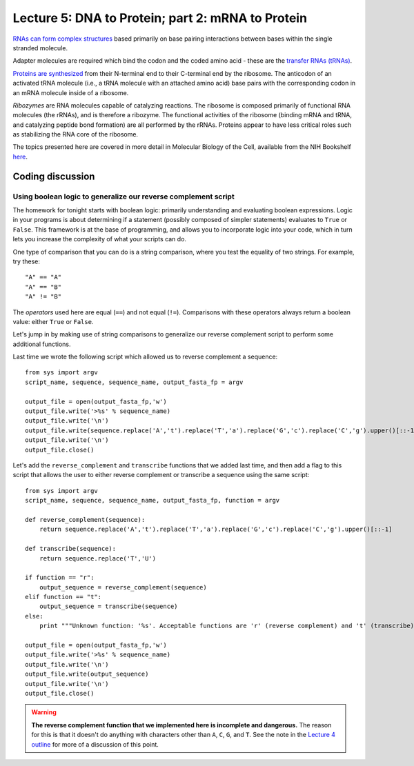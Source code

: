 ==================================================
Lecture 5: DNA to Protein; part 2: mRNA to Protein
==================================================

`RNAs can form complex structures <http://www.nature.com/scitable/topicpage/chemical-structure-of-rna-348>`_ based primarily on base pairing interactions between bases within the single stranded molecule.

Adapter molecules are required which bind the codon and the coded amino acid - these are the `transfer RNAs (tRNAs) <http://www.nature.com/scitable/definition/trna-transfer-rna-256>`_. 

`Proteins are synthesized <http://www.nature.com/scitable/topicpage/the-information-in-dna-determines-cellular-function-6523228>`_ from their N-terminal end to their C-terminal end by the ribosome. The anticodon of an activated tRNA molecule (i.e., a tRNA molecule with an attached amino acid) base pairs with the corresponding codon in an mRNA molecule inside of a ribosome. 

`Ribozymes` are RNA molecules capable of catalyzing reactions. The ribosome is composed primarily of functional RNA molecules (the rRNAs), and is therefore a ribozyme. The functional activities of the ribosome (binding mRNA and tRNA, and catalyzing peptide bond formation) are all performed by the rRNAs. Proteins appear to have less critical roles such as stabilizing the RNA core of the ribosome.

The topics presented here are covered in more detail in Molecular Biology of the Cell, available from the NIH Bookshelf `here <http://www.ncbi.nlm.nih.gov/books/NBK26887/>`_.


Coding discussion
-----------------

Using boolean logic to generalize our reverse complement script
^^^^^^^^^^^^^^^^^^^^^^^^^^^^^^^^^^^^^^^^^^^^^^^^^^^^^^^^^^^^^^^

The homework for tonight starts with boolean logic: primarily understanding and evaluating boolean expressions. Logic in your programs is about determining if a statement (possibly composed of simpler statements) evaluates to       ``True`` or ``False``. This framework is at the base of programming, and allows you to incorporate logic into your code, which in turn lets you increase the complexity of what your scripts can do. 

One type of comparison that you can do is a string comparison, where you test the equality of two strings. For example, try these::

    "A" == "A"
    "A" == "B"
    "A" != "B"

The `operators` used here are equal (``==``) and not equal (``!=``). Comparisons with these operators always return a boolean value: either ``True`` or ``False``. 

Let's jump in by making use of string comparisons to generalize our reverse complement script to perform some additional functions.

Last time we wrote the following script which allowed us to reverse complement a sequence::

    from sys import argv
    script_name, sequence, sequence_name, output_fasta_fp = argv
    
    output_file = open(output_fasta_fp,'w')
    output_file.write('>%s' % sequence_name)
    output_file.write('\n')
    output_file.write(sequence.replace('A','t').replace('T','a').replace('G','c').replace('C','g').upper()[::-1])
    output_file.write('\n')
    output_file.close()

.. _sequence-processing-script:

Let's add the ``reverse_complement`` and ``transcribe`` functions that we added last time, and then add a flag to this script that allows the user to either reverse complement or transcribe a sequence using the same script::

    from sys import argv
    script_name, sequence, sequence_name, output_fasta_fp, function = argv

    def reverse_complement(sequence):
        return sequence.replace('A','t').replace('T','a').replace('G','c').replace('C','g').upper()[::-1]

    def transcribe(sequence):
        return sequence.replace('T','U')

    if function == "r":
        output_sequence = reverse_complement(sequence)
    elif function == "t":
        output_sequence = transcribe(sequence)
    else:
        print """Unknown function: '%s'. Acceptable functions are 'r' (reverse complement) and 't' (transcribe).""" % function

    output_file = open(output_fasta_fp,'w')
    output_file.write('>%s' % sequence_name)
    output_file.write('\n')
    output_file.write(output_sequence)
    output_file.write('\n')
    output_file.close()


.. warning:: **The reverse complement function that we implemented here is incomplete and dangerous.** The reason for this is that it doesn't do anything with characters other than ``A``, ``C``, ``G``, and ``T``. See the note in the `Lecture 4 outline <./lecture4.html>`_ for more of a discussion of this point.



